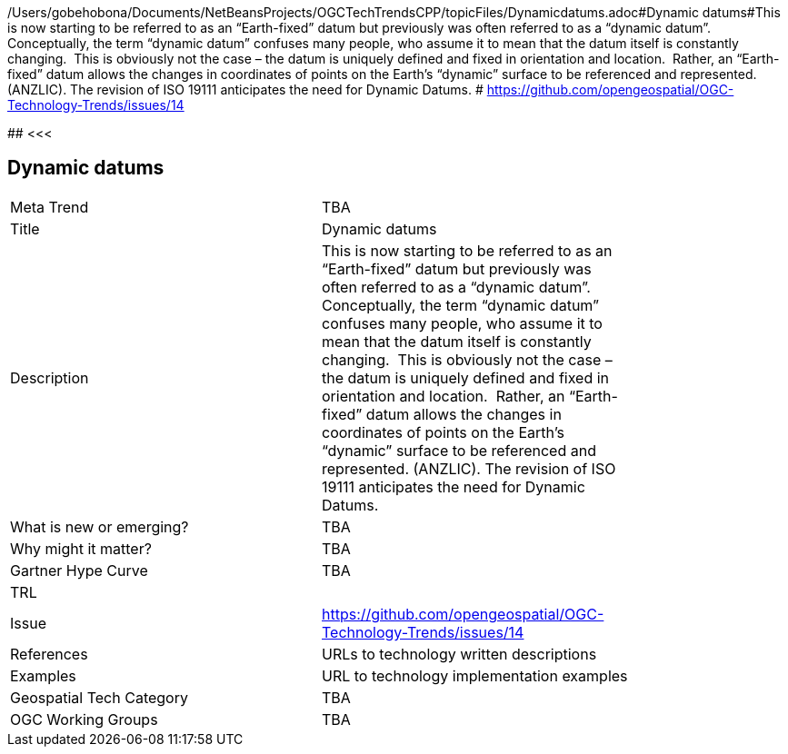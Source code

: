 /Users/gobehobona/Documents/NetBeansProjects/OGCTechTrendsCPP/topicFiles/Dynamicdatums.adoc#Dynamic datums#This is now starting to be referred to as an “Earth-fixed” datum but previously was often referred to as a “dynamic datum”.  Conceptually, the term “dynamic datum” confuses many people, who assume it to mean that the datum itself is constantly changing.  This is obviously not the case – the datum is uniquely defined and fixed in orientation and location.  Rather, an “Earth-fixed” datum allows the changes in coordinates of points on the Earth’s “dynamic” surface to be referenced and represented. (ANZLIC).  The revision of ISO 19111 anticipates the need for Dynamic Datums. # https://github.com/opengeospatial/OGC-Technology-Trends/issues/14

########
<<<

== Dynamic datums

<<<

[width="80%"]
|=======================
|Meta Trend	| TBA
|Title | Dynamic datums
|Description | This is now starting to be referred to as an “Earth-fixed” datum but previously was often referred to as a “dynamic datum”.  Conceptually, the term “dynamic datum” confuses many people, who assume it to mean that the datum itself is constantly changing.  This is obviously not the case – the datum is uniquely defined and fixed in orientation and location.  Rather, an “Earth-fixed” datum allows the changes in coordinates of points on the Earth’s “dynamic” surface to be referenced and represented. (ANZLIC).  The revision of ISO 19111 anticipates the need for Dynamic Datums. 
| What is new or emerging?	| TBA
| Why might it matter? | TBA
| Gartner Hype Curve | 	TBA
| TRL |
| Issue | https://github.com/opengeospatial/OGC-Technology-Trends/issues/14
|References | URLs to technology written descriptions
|Examples | URL to technology implementation examples
|Geospatial Tech Category 	| TBA
|OGC Working Groups | TBA
|=======================

